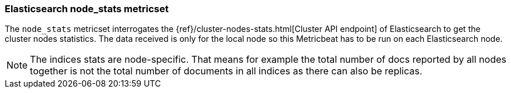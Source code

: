 === Elasticsearch node_stats metricset

The `node_stats` metricset interrogates the
{ref}/cluster-nodes-stats.html[Cluster API endpoint] of
Elasticsearch to get the cluster nodes statistics. The data received is only for the local node so this Metricbeat has
to be run on each Elasticsearch node.

NOTE: The indices stats are node-specific. That means for example the total number of docs reported by all nodes together is not the total number of documents in all indices as there can also be replicas.
